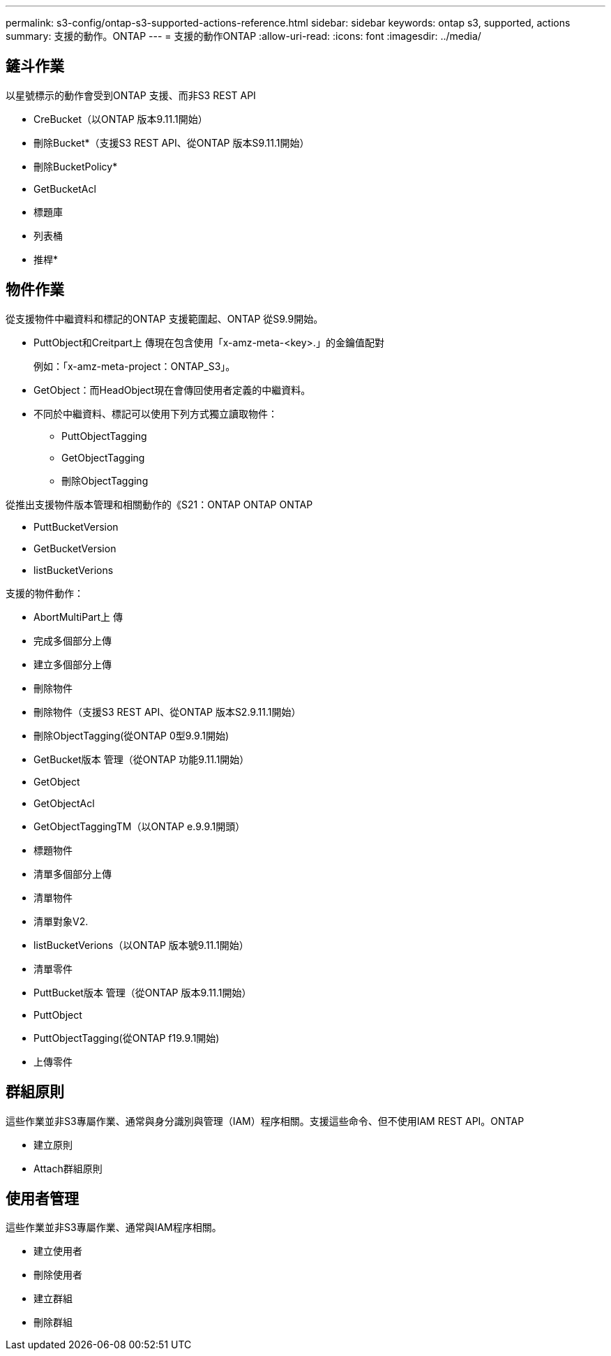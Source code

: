---
permalink: s3-config/ontap-s3-supported-actions-reference.html 
sidebar: sidebar 
keywords: ontap s3, supported, actions 
summary: 支援的動作。ONTAP 
---
= 支援的動作ONTAP
:allow-uri-read: 
:icons: font
:imagesdir: ../media/




== 鏟斗作業

以星號標示的動作會受到ONTAP 支援、而非S3 REST API

* CreBucket（以ONTAP 版本9.11.1開始）
* 刪除Bucket*（支援S3 REST API、從ONTAP 版本S9.11.1開始）
* 刪除BucketPolicy*
* GetBucketAcl
* 標題庫
* 列表桶
* 推桿*




== 物件作業

從支援物件中繼資料和標記的ONTAP 支援範圍起、ONTAP 從S9.9開始。

* PuttObject和Creitpart上 傳現在包含使用「x-amz-meta-<key>.」的金鑰值配對
+
例如：「x-amz-meta-project：ONTAP_S3」。

* GetObject：而HeadObject現在會傳回使用者定義的中繼資料。
* 不同於中繼資料、標記可以使用下列方式獨立讀取物件：
+
** PuttObjectTagging
** GetObjectTagging
** 刪除ObjectTagging




從推出支援物件版本管理和相關動作的《S21：ONTAP ONTAP ONTAP

* PuttBucketVersion
* GetBucketVersion
* listBucketVerions


支援的物件動作：

* AbortMultiPart上 傳
* 完成多個部分上傳
* 建立多個部分上傳
* 刪除物件
* 刪除物件（支援S3 REST API、從ONTAP 版本S2.9.11.1開始）
* 刪除ObjectTagging(從ONTAP 0型9.9.1開始)
* GetBucket版本 管理（從ONTAP 功能9.11.1開始）
* GetObject
* GetObjectAcl
* GetObjectTaggingTM（以ONTAP e.9.9.1開頭）
* 標題物件
* 清單多個部分上傳
* 清單物件
* 清單對象V2.
* listBucketVerions（以ONTAP 版本號9.11.1開始）
* 清單零件
* PuttBucket版本 管理（從ONTAP 版本9.11.1開始）
* PuttObject
* PuttObjectTagging(從ONTAP f19.9.1開始)
* 上傳零件




== 群組原則

這些作業並非S3專屬作業、通常與身分識別與管理（IAM）程序相關。支援這些命令、但不使用IAM REST API。ONTAP

* 建立原則
* Attach群組原則




== 使用者管理

這些作業並非S3專屬作業、通常與IAM程序相關。

* 建立使用者
* 刪除使用者
* 建立群組
* 刪除群組

